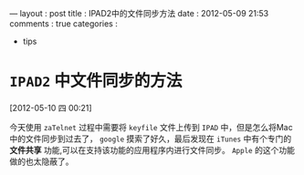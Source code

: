 #+BEGIN_HTML
---
layout     : post
title      : IPAD2中的文件同步方法
date       : 2012-05-09 21:53
comments   : true
categories : 
  - tips
#+EDN_HTML

* =IPAD2= 中文件同步的方法
[2012-05-10 四 00:21]

今天使用 =zaTelnet= 过程中需要将 =keyfile= 文件上传到 =IPAD= 中，但是怎么将Mac中的文件同步到过去了， =google= 摸索了好久，最后发现在 =iTunes= 中有个专门的 *文件共享* 功能,可以在支持该功能的应用程序内进行文件同步。 =Apple= 的这个功能做的也太隐蔽了。
